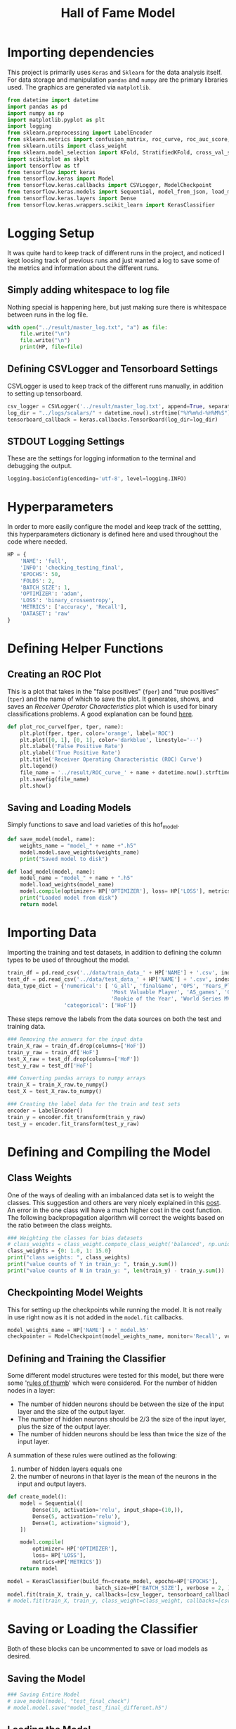 #+TITLE: Hall of Fame Model
#+STARTUP: headlines
#+STARTUP: nohideblocks
#+STARTUP: noindent
#+OPTIONS: toc:4 h:4
#+PROPERTY: header-args:emacs-lisp :comments link

* Importing dependencies
  This project is primarily uses ~Keras~ and ~Sklearn~ for the data analysis
  itself. For data storage and manipulation ~pandas~ and ~numpy~ are the primary
  libraries used. The graphics are generated via ~matplotlib~.
  
#+begin_src python :session :results output
  from datetime import datetime
  import pandas as pd
  import numpy as np
  import matplotlib.pyplot as plt
  import logging
  from sklearn.preprocessing import LabelEncoder
  from sklearn.metrics import confusion_matrix, roc_curve, roc_auc_score, accuracy_score, auc
  from sklearn.utils import class_weight
  from sklearn.model_selection import KFold, StratifiedKFold, cross_val_score, cross_validate, learning_curve
  import scikitplot as skplt
  import tensorflow as tf
  from tensorflow import keras
  from tensorflow.keras import Model
  from tensorflow.keras.callbacks import CSVLogger, ModelCheckpoint
  from tensorflow.keras.models import Sequential, model_from_json, load_model
  from tensorflow.keras.layers import Dense
  from tensorflow.keras.wrappers.scikit_learn import KerasClassifier
#+end_src

* Logging Setup
  It was quite hard to keep track of different runs in the project, and noticed
  I kept loosing track of previous runs and just wanted a log to save some of
  the metrics and information about the different runs.
** Simply adding whitespace to log file 
   Nothing special is happening here, but just making sure there is whitespace
   between runs in the log file.
   
#+begin_src python :session :results output
  with open("../result/master_log.txt", "a") as file:
      file.write("\n")
      file.write("\n")
      print(HP, file=file)
#+end_src

** Defining CSVLogger and Tensorboard Settings
   CSVLogger is used to keep track of the different runs manually, in addition
   to setting up tensorboard.
   
#+begin_src python :session :results output
  csv_logger = CSVLogger('../result/master_log.txt', append=True, separator=';')
  log_dir = "../logs/scalars/" + datetime.now().strftime("%Y%m%d-%H%M%S")
  tensorboard_callback = keras.callbacks.TensorBoard(log_dir=log_dir)
#+end_src

** STDOUT Logging Settings
   These are the settings for logging information to the terminal and debugging
   the output.
   
#+begin_src python :session :results output
  logging.basicConfig(encoding='utf-8', level=logging.INFO)
#+end_src
   
* Hyperparameters
  In order to more easily configure the model and keep track of the settting,
  this hyperparameters dictionary is defined here and used throughout the code
  where needed. 

#+begin_src python :session :results output
  HP = {
      'NAME': 'full',
      'INFO': 'checking_testing_final',
      'EPOCHS': 50,
      'FOLDS': 2,
      'BATCH_SIZE': 1,
      'OPTIMIZER': 'adam',
      'LOSS': 'binary_crossentropy',
      'METRICS': ['accuracy', 'Recall'],
      'DATASET': 'raw'
  }
#+end_src

* Defining Helper Functions 
** Creating an ROC Plot   
   This is a plot that takes in the "false positives" (~fper~) and "true
   positives" (~tper~) and the name of which to save the plot. It generates,
   shows, and saves an /Receiver Operator Characteristics/ plot which is used
   for binary classifications problems. A good explanation can be found [[https://towardsdatascience.com/understanding-auc-roc-curve-68b2303cc9c5][here]].

#+begin_src python :session :results output
  def plot_roc_curve(fper, tper, name):
      plt.plot(fper, tper, color='orange', label='ROC')
      plt.plot([0, 1], [0, 1], color='darkblue', linestyle='--')
      plt.xlabel('False Positive Rate')
      plt.ylabel('True Positive Rate')
      plt.title('Receiver Operating Characteristic (ROC) Curve')
      plt.legend()
      file_name = '../result/ROC_curve_' + name + datetime.now().strftime("%Y%m%d-%H%M%S") + '.png'
      plt.savefig(file_name)
      plt.show()
#+end_src

** Saving and Loading Models   
   Simply functions to save and load varieties of this hof_model.
   
#+begin_src python :session :results output
  def save_model(model, name):
      weights_name = "model_" + name +".h5"
      model.model.save_weights(weights_name)
      print("Saved model to disk")

  def load_model(model, name):
      model_name = "model_" + name + ".h5"
      model.load_weights(model_name)
      model.compile(optimizer= HP['OPTIMIZER'], loss= HP['LOSS'], metrics=HP['METRICS'])
      print("Loaded model from disk")
      return model
#+end_src

* Importing Data 
  Importing the training and test datasets, in addition to defining the column
  types to be used of throughout the model.
  
#+begin_src python :session :results output
  train_df = pd.read_csv('../data/train_data_' + HP['NAME'] + '.csv', index_col=False)
  test_df = pd.read_csv('../data/test_data_' + HP['NAME'] + '.csv', index_col=False)
  data_type_dict = {'numerical': [ 'G_all', 'finalGame', 'OPS', 'Years_Played',
                                   'Most Valuable Player', 'AS_games', 'Gold Glove',
                                   'Rookie of the Year', 'World Series MVP', 'Silver Slugger'],
                    'categorical': ['HoF']}
#+end_src

  These steps remove the labels from the data sources on both the test and
  training data. 
#+begin_src python :session :results output
  ### Removing the answers for the input data
  train_X_raw = train_df.drop(columns=['HoF'])
  train_y_raw = train_df['HoF']
  test_X_raw = test_df.drop(columns=['HoF'])
  test_y_raw = test_df['HoF']

  ### Converting pandas arrays to numpy arrays
  train_X = train_X_raw.to_numpy()
  test_X = test_X_raw.to_numpy()

  ### Creating the label data for the train and test sets
  encoder = LabelEncoder()
  train_y = encoder.fit_transform(train_y_raw)
  test_y = encoder.fit_transform(test_y_raw)
#+end_src

* Defining and Compiling the Model
** Class Weights 
  One of the ways of dealing with an imbalanced data set is to weight the
  classes. This suggestion and others are very nicely explained in this [[https://towardsdatascience.com/handling-imbalanced-datasets-in-machine-learning-7a0e84220f28][post]].
  An error in the one class will have a much higher cost in the cost function.
  The following backpropagation algorithm will correct the weights based on the
  ratio between the class weights.
#+begin_src python :session :results output
  ### Weighting the classes for bias datasets
  # class_weights = class_weight.compute_class_weight('balanced', np.unique(train_y), train_y)
  class_weights = {0: 1.0, 1: 15.0}
  print("class weights: ", class_weights)
  print("value counts of Y in train_y: ", train_y.sum())
  print("value counts of N in train_y: ", len(train_y) - train_y.sum())
#+end_src

** Checkpointing Model Weights
   This for setting up the checkpoints while running the model. It is not really
   in use right now as it is not added in the ~model.fit~ callbacks.
#+begin_src python :session :results output
  model_weights_name = HP['NAME'] + '_model.h5'
  checkpointer = ModelCheckpoint(model_weights_name, monitor='Recall', verbose=0)
#+end_src

** Defining and Training the Classifier
   Some different model structures were tested for this model, but there were
   some '[[https://stats.stackexchange.com/questions/181/how-to-choose-the-number-of-hidden-layers-and-nodes-in-a-feedforward-neural-netw#:~:text=There%20are%20many%20rule-of,size%20of%20the%20output%20layer.][rules of thumb]]' which were considered. For the number of hidden nodes
   in a layer:
   - The number of hidden neurons should be between the size of the input layer
     and the size of the output layer. 
   - The number of hidden neurons should be 2/3 the size of the input layer,
     plus the size of the output layer. 
   - The number of hidden neurons should be less than twice the size of the
     input layer. 

   A summation of these rules were outlined as the following:
   1. number of hidden layers equals one
   2. the number of neurons in that layer is the mean of the neurons in the input and output layers.

#+begin_src python :session :results output
  def create_model():
      model = Sequential([
          Dense(10, activation='relu', input_shape=(10,)),
          Dense(5, activation='relu'),
          Dense(1, activation='sigmoid'),
      ])

      model.compile(
          optimizer= HP['OPTIMIZER'],
          loss= HP['LOSS'],
          metrics=HP['METRICS'])
      return model

  model = KerasClassifier(build_fn=create_model, epochs=HP['EPOCHS'],
                              batch_size=HP['BATCH_SIZE'], verbose = 2, )
  model.fit(train_X, train_y, callbacks=[csv_logger, tensorboard_callback])
  # model.fit(train_X, train_y, class_weight=class_weight, callbacks=[csv_logger, tensorboard_callback])
#+end_src

* Saving or Loading the Classifier
  Both of these blocks can be uncommented to save or load models as desired.
** Saving the Model 
#+begin_src python :session :results output
  ### Saving Entire Model
  # save_model(model, "test_final_check")
  # model.model.save("model_test_final_different.h5")
#+end_src

** Loading the Model 
#+begin_src python :session :results output
  ### Loading Entire Model
  # model = load_model(model, "test_final")
  # model.load("model_test_final_different.h5")
#+end_src

* Evaluating and Metrics
** Predictions and Prediction Probabilities
  The ~model.predict()~ will return the class predictions for the input data put
  in the function. The ~model.predict_proba()~ will return the probability
  predictions for the classes, and is the likelihood of the observation
  belonging to the different classes.
  
#+begin_src python :session :results output
  # Testing the model
  pred = model.predict(test_X)
  y_score = model.predict_proba(test_X, batch_size=HP['BATCH_SIZE'])
#+end_src

** Metrics
   Since the data set is imbalanced, there are other metrics to consider beyond
   the typical accuracy. In this dataset the ratio of HoF players vs. non-HoF
   players is ~14:1~ after preprocessing. Without class weights there could be a
   bias towards never selecting the HoF players resulting an accuracy over 90%
   while always predicting them as non-HoF players.
#+begin_src python :session :results output
  # Calculating overall metrics
  accuracy = accuracy_score(test_y, pred)
  tn, fp, fn, tp = confusion_matrix(test_y, pred).ravel()
  confusion_mat = [tn, fp, fn, tp]
  auroc = roc_auc_score(test_y, y_score[:,0])
  precision = tp/(tp+fp)
  recall = tp/(tp+fn)
  f1 = (2*precision*recall)/(precision+recall)

  # Showing numerical results
  confusion_label = ["tn", "fp", "fn", "tp"]
  for i in range(0,len(confusion_mat)):
      print(confusion_label[i], ': ', confusion_mat[i])
  print("###### ---------Overall Results --------- ######")
  print("accuracy: ", accuracy)
  print("confusion_mat: ", confusion_mat)
  print("auroc: ", auroc)
  print("precision: ", precision)
  print("recall: ", recall)
  print("f1: ", f1)

  # Saving the metrics
  metric_dict = {
      'True Negative': tn,
      'True Positive': tp,
      'False Negative': fn,
      'False Positive': fp,
      'AUROC': auroc,
      'Accuracy': accuracy,
      'Precision': precision,
      'Recall': recall,
      'F1': f1
  }
  with open("../result/master_log.txt", "a") as file:
      print(metric_dict, file=file)
#+end_src

* Plots
  Three metrics that are smart to include for imbalanced datasets are:
  - ROC curve
  - Confusion Matrix
  - Precision-Recall Matrix
    
#+begin_src python :session :results output
  # ROC curve
  fper, tper, thresholds = roc_curve(test_y, y_score[:,1])
  plot_roc_curve(fper, tper, HP['NAME'])
  man_auroc = auc(fper, tper)
  print("man_auroc: ", man_auroc)

  # Generating a confusion matrix
  skplt.metrics.plot_confusion_matrix(test_y, pred, normalize=True)
  confusion_mat_string = "../result/confusion_mat_" + HP['NAME']+ datetime.now().strftime("%Y%m%d-%H%M%S") + ".png"
  plt.savefig(confusion_mat_string)
  plt.show()

  # Generating precision-recall curve
  skplt.metrics.plot_precision_recall(test_y, y_score)
  precision_recall_curve_string = "../result/precision_recall_curve_" + HP['NAME'] + datetime.now().strftime("%Y%m%d-%H%M%S") + ".png"
  plt.savefig(precision_recall_curve_string)
  plt.show()
#+end_src
